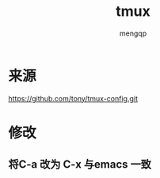 #+TITLE: tmux
#+STYLE: <link rel="stylesheet" type="text/css" href="" />
#+OPTIONS: ^:nil
#+AUTHOR: mengqp

* Table of Contents                                         :TOC_4_org:noexport:
- [[来源][来源]]
- [[修改][修改]]
  - [[将C-a 改为 C-x 与emacs 一致][将C-a 改为 C-x 与emacs 一致]]

* 来源
  https://github.com/tony/tmux-config.git

* 修改

** 将C-a 改为 C-x 与emacs 一致

